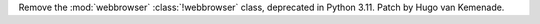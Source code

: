 Remove the :mod:`webbrowser` :class:`!webbrowser` class, deprecated in Python 3.11.
Patch by Hugo van Kemenade.
